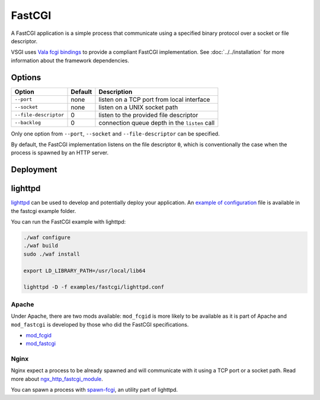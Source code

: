 FastCGI
=======

A FastCGI application is a simple process that communicate using a specified
binary protocol over a socket or file descriptor.

VSGI uses `Vala fcgi bindings`_ to provide a compliant FastCGI implementation.
See :doc:`../../installation` for more information about the framework
dependencies.

.. _Vala fcgi bindings: http://www.masella.name/~andre/vapis/fcgi/index.htm

Options
-------

+-----------------------+---------+-----------------------------------------------+
| Option                | Default | Description                                   |
+=======================+=========+===============================================+
| ``--port``            | none    | listen on a TCP port from local interface     |
+-----------------------+---------+-----------------------------------------------+
| ``--socket``          | none    | listen on a UNIX socket path                  |
+-----------------------+---------+-----------------------------------------------+
| ``--file-descriptor`` | 0       | listen to the provided file descriptor        |
+-----------------------+---------+-----------------------------------------------+
| ``--backlog``         | 0       | connection queue depth in the ``listen`` call |
+-----------------------+---------+-----------------------------------------------+

Only one option from ``--port``, ``--socket`` and ``--file-descriptor`` can be
specified.

By default, the FastCGI implementation listens on the file descriptor ``0``,
which is conventionally the case when the process is spawned by an HTTP server.

Deployment
----------

lighttpd
--------

`lighttpd`_ can be used to develop and potentially deploy your application. An
`example of configuration`_ file is available in the fastcgi example folder.

.. _lighttpd: http://www.lighttpd.net/
.. _example of configuration: https://github.com/valum-framework/valum/tree/master/examples/fastcgi/lighttpd.conf

You can run the FastCGI example with lighttpd:

.. code-block:: bash

    ./waf configure
    ./waf build
    sudo ./waf install

    export LD_LIBRARY_PATH=/usr/local/lib64

    lighttpd -D -f examples/fastcgi/lighttpd.conf

Apache
~~~~~~

Under Apache, there are two mods available: ``mod_fcgid`` is more likely to be
available as it is part of Apache and ``mod_fastcgi`` is developed by those who
did the FastCGI specifications.

-  `mod\_fcgid <http://httpd.apache.org/mod_fcgid/>`__
-  `mod\_fastcgi <http://www.fastcgi.com/mod_fastcgi/docs/mod_fastcgi.html>`__

Nginx
~~~~~

Nginx expect a process to be already spawned and will communicate with it using
a TCP port or a socket path. Read more about `ngx_http_fastcgi_module`_.

You can spawn a process with `spawn-fcgi`_, an utility part of lighttpd.

.. _ngx_http_fastcgi_module: http://nginx.org/en/docs/http/ngx_http_fastcgi_module.html
.. _spawn-fcgi: https://github.com/lighttpd/spawn-fcgi
